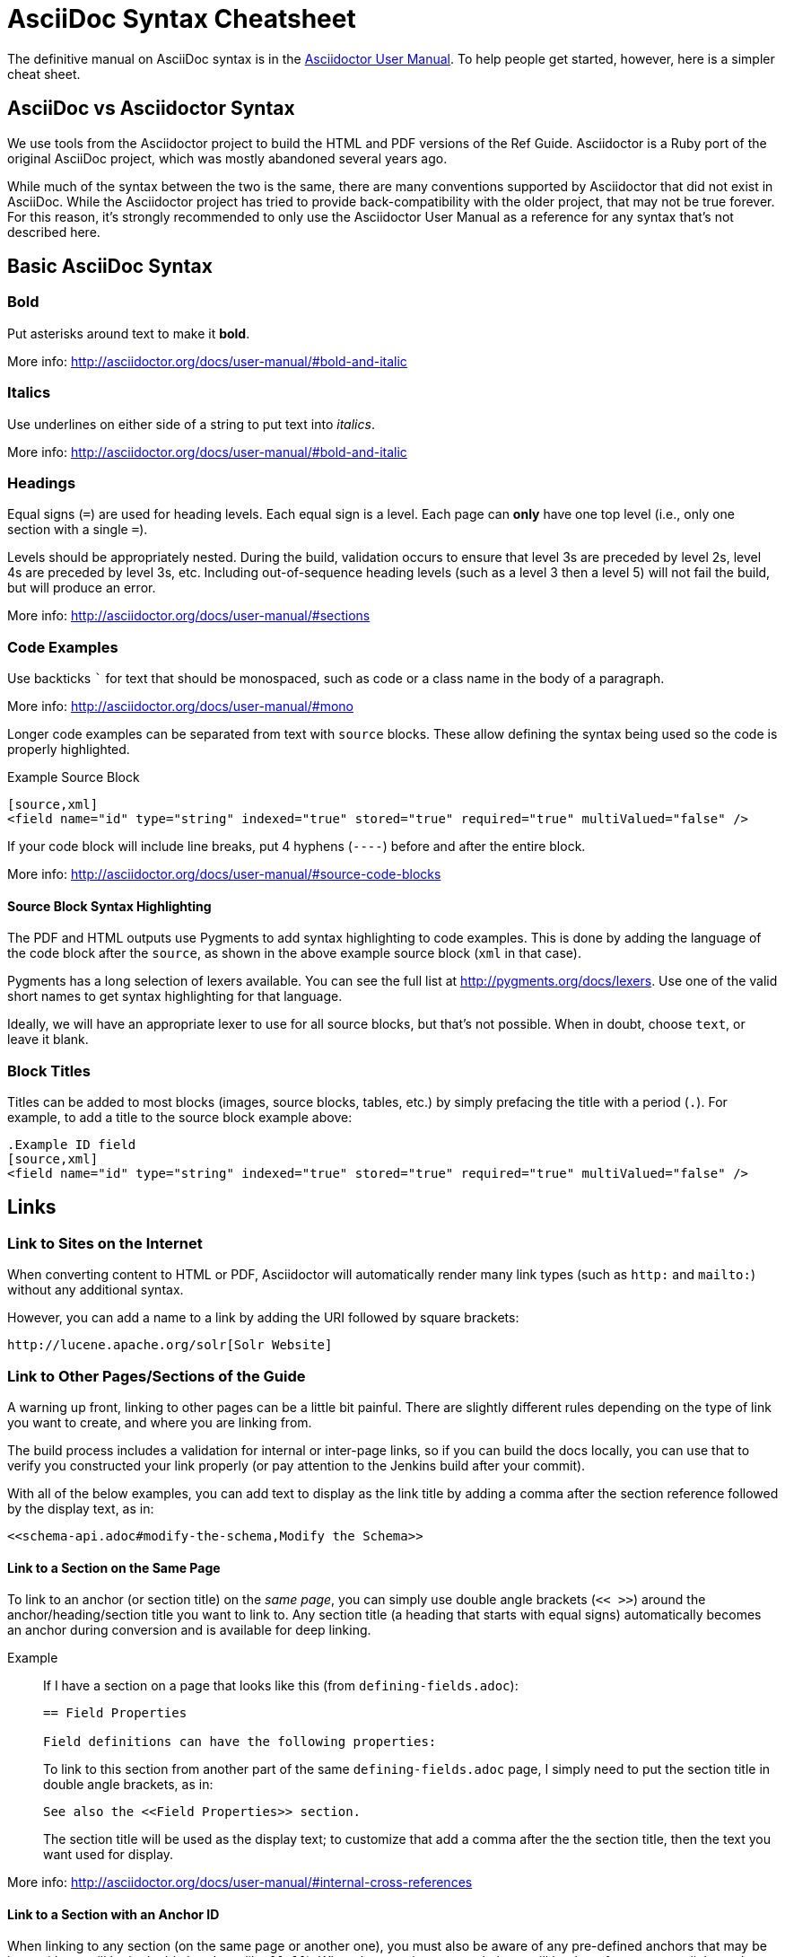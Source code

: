 = AsciiDoc Syntax Cheatsheet
// Licensed to the Apache Software Foundation (ASF) under one
// or more contributor license agreements.  See the NOTICE file
// distributed with this work for additional information
// regarding copyright ownership.  The ASF licenses this file
// to you under the Apache License, Version 2.0 (the
// "License"); you may not use this file except in compliance
// with the License.  You may obtain a copy of the License at
//
//   http://www.apache.org/licenses/LICENSE-2.0
//
// Unless required by applicable law or agreed to in writing,
// software distributed under the License is distributed on an
// "AS IS" BASIS, WITHOUT WARRANTIES OR CONDITIONS OF ANY
// KIND, either express or implied.  See the License for the
// specific language governing permissions and limitations
// under the License.

The definitive manual on AsciiDoc syntax is in the http://asciidoctor.org/docs/user-manual/[Asciidoctor User Manual]. To help people get started, however, here is a simpler cheat sheet.

== AsciiDoc vs Asciidoctor Syntax
We use tools from the Asciidoctor project to build the HTML and PDF versions of the Ref Guide. Asciidoctor is a Ruby port of the original AsciiDoc project, which was mostly abandoned several years ago.

While much of the syntax between the two is the same, there are many conventions supported by Asciidoctor that did not exist in AsciiDoc. While the Asciidoctor project has tried to provide back-compatibility with the older project, that may not be true forever. For this reason, it's strongly recommended to only use the Asciidoctor User Manual as a reference for any syntax that's not described here.

== Basic AsciiDoc Syntax

=== Bold

Put asterisks around text to make it *bold*.

More info: http://asciidoctor.org/docs/user-manual/#bold-and-italic

=== Italics

Use underlines on either side of a string to put text into _italics_.

More info: http://asciidoctor.org/docs/user-manual/#bold-and-italic

=== Headings

Equal signs (`=`) are used for heading levels. Each equal sign is a level. Each page can *only* have one top level (i.e., only one section with a single `=`).

Levels should be appropriately nested. During the build, validation occurs to ensure that level 3s are preceded by level 2s, level 4s are preceded by level 3s, etc. Including out-of-sequence heading levels (such as a level 3 then a level 5) will not fail the build, but will produce an error.

More info: http://asciidoctor.org/docs/user-manual/#sections

=== Code Examples

Use backticks ``` for text that should be monospaced, such as code or a class name in the body of a paragraph.

More info: http://asciidoctor.org/docs/user-manual/#mono

Longer code examples can be separated from text with `source` blocks. These allow defining the syntax being used so the code is properly highlighted.

.Example Source Block
[source]
----
[source,xml]
<field name="id" type="string" indexed="true" stored="true" required="true" multiValued="false" />
----

If your code block will include line breaks, put 4 hyphens (`----`) before and after the entire block.

More info: http://asciidoctor.org/docs/user-manual/#source-code-blocks

==== Source Block Syntax Highlighting

The PDF and HTML outputs use Pygments to add syntax highlighting to code examples. This is done by adding the language of the code block after the `source`, as shown in the above example source block (`xml` in that case).

Pygments has a long selection of lexers available. You can see the full list at http://pygments.org/docs/lexers. Use one of the valid short names to get syntax highlighting for that language.

Ideally, we will have an appropriate lexer to use for all source blocks, but that's not possible. When in doubt, choose `text`, or leave it blank.

=== Block Titles

Titles can be added to most blocks (images, source blocks, tables, etc.) by simply prefacing the title with a period (`.`). For example, to add a title to the source block example above:

[source]
----
.Example ID field
[source,xml]
<field name="id" type="string" indexed="true" stored="true" required="true" multiValued="false" />
----

== Links

=== Link to Sites on the Internet
When converting content to HTML or PDF, Asciidoctor will automatically render many link types (such as `http:` and `mailto:`) without any additional syntax.

However, you can add a name to a link by adding the URI followed by square brackets:

[source]
http://lucene.apache.org/solr[Solr Website]

=== Link to Other Pages/Sections of the Guide
A warning up front, linking to other pages can be a little bit painful. There are slightly different rules depending on the type of link you want to create, and where you are linking from.

The build process includes a validation for internal or inter-page links, so if you can build the docs locally, you can use that to verify you constructed your link properly (or pay attention to the Jenkins build after your commit).

With all of the below examples, you can add text to display as the link title by adding a comma after the section reference followed by the display text, as in:

[source]
<<schema-api.adoc#modify-the-schema,Modify the Schema>>

==== Link to a Section on the Same Page

To link to an anchor (or section title) on the _same page_, you can simply use double angle brackets (`<< >>`) around the anchor/heading/section title you want to link to. Any section title (a heading that starts with equal signs) automatically becomes an anchor during conversion and is available for deep linking.

Example::
If I have a section on a page that looks like this (from `defining-fields.adoc`):
+
[source]
----
== Field Properties

Field definitions can have the following properties:
----
+
To link to this section from another part of the same `defining-fields.adoc` page, I simply need to put the section title in double angle brackets, as in:
+
[source]
See also the <<Field Properties>> section.
+
The section title will be used as the display text; to customize that add a comma after the the section title, then the text you want used for display.

More info: http://asciidoctor.org/docs/user-manual/#internal-cross-references

==== Link to a Section with an Anchor ID
When linking to any section (on the same page or another one), you must also be aware of any pre-defined anchors that may be in use (these will be in double brackets, like `[[ ]]`). When the page is converted, those will be the references your link needs to point to.

Example::
Take this example from `configsets-api.adoc`:
+
[source]
----
[[configsets-create]]
== Create a ConfigSet
----
+
To link to this section, there are two approaches depending on where you are linking from:

* From the same page, simply use the anchor name: `\<<configsets-create>>`.
* From another page, use the page name and the anchor name: `\<<configsets-api.adoc#configsets-create>>`.

==== Link to Another Page
To link to _another page_ or a section on another page, you must refer to the full filename and refer to the section you want to link to.

Unfortunately, when you want to refer the reader to another page without deep-linking to a section, you cannot simply put the other file name in angle brackets and call it a day. This is due to the PDF conversion - once all the pages are combined into one big page for one big PDF, the lack of a specific reference causes inter-page links to fail.

So, *you must always link to a specific section*. If all you want is a reference to the top of another page, you can use the `page-shortname` attribute found at the top of every page as your anchor reference.

Example::
The file `upgrading-solr.adoc` has a `page-shortname` at the top that looks like this:
+
[source]
----
= Upgrading Solr
:page-shortname: upgrading-solr
:page-permalink: upgrading-solr.html
----
+
To construct a link to this page, we need to refer to the file name (`upgrading-solr.adoc`), then use the `page-shortname` as our anchor reference. As in:
+
[source]
For more information about upgrades, see <<upgrading-solr.adoc#upgrading-solr>>.

TIP: As of July 2017, all pages have a `page-shortname` that is equivalent to the filename (without the `.adoc` part).

==== Link to a Section on Another Page
Linking to a section is the same conceptually as linking to the top of a page, you just need to take a little extra care to format the anchor ID in your link reference properly.

When you link to a section on another page, you must make a simple conversion of the title into the format the section ID will be created during the conversion. These are the rules that transform the sections:
--
* All characters are lower-cased.
** `Using security.json with Solr` becomes `using security.json with solr`
* All non-alpha characters are removed, with the exception of hyphens (so all periods, commas, ampersands, parentheses, etc., are stripped).
** `using security.json with solr` becomes `using security json with solr`
* All whitespaces are replaced with hyphens.
** `using security json with solr` becomes `using-security-json-with-solr`
--
Example::
The file `schema-api.adoc` has a section "Modify the Schema" that looks like this:
+
[source]
----
== Modify the Schema

`POST /_collection_/schema`
----
+
To link from to this section from another page, you would create a link structured like this:
+
--
* the file name of the page with the section (`schema-api.adoc`),
* then the hash symbol (`#`),
* then the converted section title (`modify-the-schema`),
* then a comma and any link title for display.
--
+
The link in context would look like this:
+
[source]
For more information, see the section <<schema-api.adoc#modify-the-schema,Modify the Schema>>.

More info: http://asciidoctor.org/docs/user-manual/#inter-document-cross-references

== Ordered and Unordered Lists

AsciiDoc supports three types of lists:

* Unordered lists
* Ordered lists
* Labeled lists

Each type of list can be mixed with the other types. So, you could have an ordered list inside a labeled list if necessary.

=== Unordered Lists
Simple bulleted lists need each line to start with an asterisk (`*`). It should be the first character of the line, and be followed by a space.

These lists also need to be separated from the

More info: http://asciidoctor.org/docs/user-manual/#unordered-lists

=== Ordered Lists
Numbered lists need each line to start with a period (`.`). It should be the first character of the line, and be followed by a space.

This style is preferred over manually numbering your list.

More info: http://asciidoctor.org/docs/user-manual/#ordered-lists

=== Labeled Lists
These are like question & answer lists or glossary definitions. Each line should start with the list item followed by double colons (`::`), then a space or new line.

Labeled lists can be nested by adding an additional colon (such as `:::`, etc.).

If your content will span multiple paragraphs or include source blocks, etc., you will want to add a plus sign (`+`) to keep the sections together for your reader.

TIP: We prefer this style of list for parameters because it allows more freedom in how you present the details for each parameter. For example, it supports ordered or unordered lists inside it automatically, and you can include multiple paragraphs and source blocks without trying to cram them into a smaller table cell.

More info: http://asciidoctor.org/docs/user-manual/#labeled-list

== Images

There are two ways to include an image: inline or as a block.

Inline images are those where text will flow around the image. Block images are those that appear on their own line, set off from any other text on the page.

Both approaches use the `image` tag before the image filename, but the number of colons after `image` define if it is inline or a block. Inline images use one colon (`image:`), while block images use two colons (`image::`).

Block images automatically include a caption label and a number (such as `Figure 1`). If a block image includes a title, it will be included as the text of the caption.

Optional attributes allow you to set the alt text, the size of the image, if it should be a link, float and alignment.

More info: http://asciidoctor.org/docs/user-manual/#images

== Tables

Tables can be complex, but it is pretty easy to make a basic table that fits most needs.

=== Basic Tables
The basic structure of a table is similar to Markdown, with pipes (`|`) delimiting columns between rows:

[source]
----
|===
| col 1 row 1 | col 2 row 1|
| col 1 row 2 | col 2 row 2|
|===
----

Note the use of `|===` at the start and end. For basic tables that's not exactly required, but it does help to delimit the start and end of the table in case you accidentally introduce (or maybe prefer) spaces between the rows.

=== Header Rows
To add a header to a table, you need only set the `header` attribute at the start of the table:

[source]
----
[options="header"]
|===
| header col 1 | header col 2|
| col 1 row 1 | col 2 row 1|
| col 1 row 2 | col 2 row 2|
|===
----

=== Defining Column Styles
If you need to define specific styles to all rows in a column, you can do so with the attributes.

This example will center all content in all rows:

[source]
----
[cols="2*^" options="header"]
|===
| header col 1 | header col 2|
| col 1 row 1 | col 2 row 1|
| col 1 row 2 | col 2 row 2|
|===
----

Alignments or any other styles can be applied only to a specific column. For example, this would only center the last column of the table:

[source]
----
[cols="2*,^" options="header"]
|===
| header col 1 | header col 2|
| col 1 row 1 | col 2 row 1|
| col 1 row 2 | col 2 row 2|
|===
----

Many more examples of formatting:

* Columns: http://asciidoctor.org/docs/user-manual/#cols-format
* Cells: http://asciidoctor.org/docs/user-manual/#cell

=== More Options

Tables can also be given footer rows, borders, and captions. You can  determine the width of columns, or the width of the table as a whole.

CSV or DSV can also be used instead of formatting the data in pipes.

More info: http://asciidoctor.org/docs/user-manual/#tables

== Admonitions (Notes, Warnings)

AsciiDoc supports several types of callout boxes, called "admonitions":

* NOTE
* TIP
* IMPORTANT
* CAUTION
* WARNING

It is enough to start a paragraph with one of these words followed by a colon (such as `NOTE:`). When it is converted to HTML or PDF, those sections will be formatted properly - indented from the main text and showing an icon inline.

You can add titles to admonitions by making it an admonition block. The structure of an admonition block is like this:

[source]
----
.Title of Note
[NOTE]
====
Text of note
====
----

In this example, the type of admonition is included in square brackets (`[NOTE]`), and the title is prefixed with a period. Four equal signs give the start and end points of the note text (which can include new lines, lists, code examples, etc.).

More info: http://asciidoctor.org/docs/user-manual/#admonition
